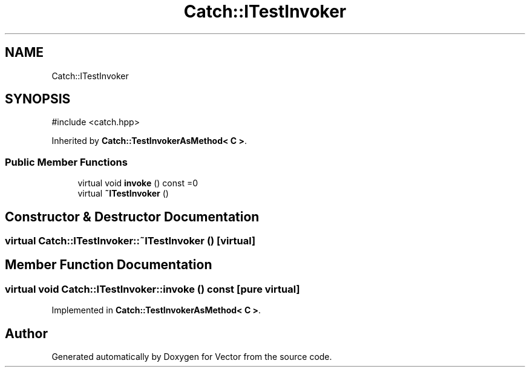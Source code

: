 .TH "Catch::ITestInvoker" 3 "Version v3.0" "Vector" \" -*- nroff -*-
.ad l
.nh
.SH NAME
Catch::ITestInvoker
.SH SYNOPSIS
.br
.PP
.PP
\fR#include <catch\&.hpp>\fP
.PP
Inherited by \fBCatch::TestInvokerAsMethod< C >\fP\&.
.SS "Public Member Functions"

.in +1c
.ti -1c
.RI "virtual void \fBinvoke\fP () const =0"
.br
.ti -1c
.RI "virtual \fB~ITestInvoker\fP ()"
.br
.in -1c
.SH "Constructor & Destructor Documentation"
.PP 
.SS "virtual Catch::ITestInvoker::~ITestInvoker ()\fR [virtual]\fP"

.SH "Member Function Documentation"
.PP 
.SS "virtual void Catch::ITestInvoker::invoke () const\fR [pure virtual]\fP"

.PP
Implemented in \fBCatch::TestInvokerAsMethod< C >\fP\&.

.SH "Author"
.PP 
Generated automatically by Doxygen for Vector from the source code\&.
